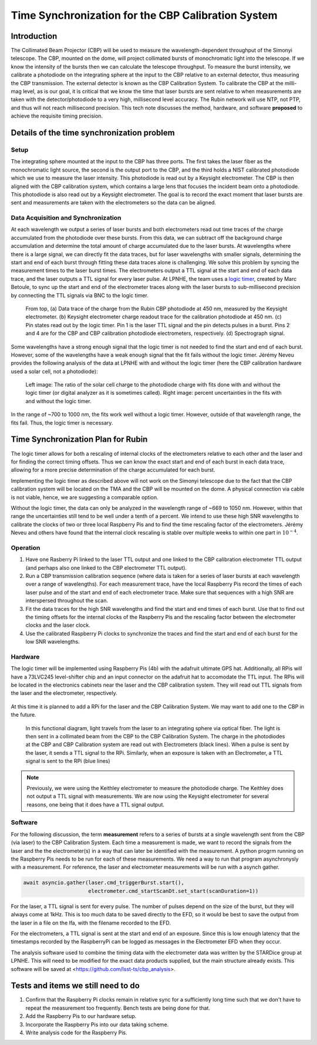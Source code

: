 ###################################################
Time Synchronization for the CBP Calibration System
###################################################

.. abstract::

   Description of the time synchronization protocol for the Collimated Beam Projector (CBP) calibration system.

Introduction
============

The Collimated Beam Projector (CBP) will be used to measure the wavelength-dependent throughput of the Simonyi telescope. The CBP, mounted on the dome, will project collimated bursts of monochromatic light into the telescope. If we know the intensity of the bursts then we can calculate the telescope throughput.  To measure the burst intensity, we calibrate a photodiode on the integrating sphere at the input to the CBP relative to an external detector, thus measuring the CBP transmission. The external detector is known as the CBP Calibration System. To calibrate the CBP at the milli-mag level, as is our goal, it is critical that we know the time that laser bursts are sent relative to when measurements are taken with the detector/photodiode to a very high, millisecond level accuracy. The Rubin network will use NTP, not PTP, and thus will not reach millisecond precision. This tech note discusses the method, hardware, and software **proposed** to achieve the requisite timing precision.

Details of the time synchronization problem
===========================================

Setup
-----

The integrating sphere mounted at the input to the CBP has three ports. The first takes the laser fiber as the monochromatic light source, the second is the output port to the CBP, and the third holds a NIST calibrated photodiode which we use to measure the laser intensity. This photodiode is read out by a Keysight electrometer. The CBP is then aligned with the CBP calibration system, which contains a large lens that focuses the incident beam onto a photodiode. This photodiode is also read out by a Keysight electrometer. The goal is to record the exact moment that laser bursts are sent and measurements are taken with the electrometers so the data can be aligned.

Data Acquisition and Synchronization
------------------------------------

At each wavelength we output a series of laser bursts and both electrometers read out time traces of the charge accumulated from the photodiode over these bursts. From this data, we can subtract off the background charge accumulation and determine the total amount of charge accumulated due to the laser bursts. At wavelengths where there is a large signal, we can directly fit the data traces, but for laser wavelengths with smaller signals, determining the start and end of each burst through fitting these data traces alone is challenging. We solve this problem by syncing the measurement times to the laser burst times. The electrometers output a TTL signal at the start and end of each data trace, and the laser outputs a TTL signal for every laser pulse. At LPNHE, the team uses a `logic timer <https://github.com/betoule/logic_timer/blob/main/README.md>`_, created by Marc Betoule, to sync up the start and end of the electrometer traces along with the laser bursts to sub-millisecond precision by connecting the TTL signals via BNC to the logic timer.

.. figure:: images/logic_timer_output.png 
   :width: 400
  
   From top, (a) Data trace of the charge from the Rubin CBP photodiode at 450 nm, measured by the Keysight electrometer. (b) Keysight electrometer charge readout trace for the calibration photodiode at 450 nm. (c) Pin states read out by the logic timer. Pin 1 is the laser TTL signal and the pin detects pulses in a burst. Pins 2 and 4 are for the CBP and CBP calibration photodiode electrometers, respectively. (d) Spectrograph signal.

Some wavelengths have a strong enough signal that the logic timer is not needed to find the start and end of each burst. However, some of the wavelengths have a weak enough signal that the fit fails without the logic timer. Jérémy Neveu provides the following analysis of the data at LPNHE with and without the logic timer (here the CBP calibration hardware used a solar cell, not a photodiode): 

.. figure:: images/no_logic_timer.png
   :width: 700
  
   Left image: The ratio of the solar cell charge to the photodiode charge with fits done with and without the logic timer (or digital analyzer as it is sometimes called). Right image: percent uncertainties in the fits with and without the logic timer. 

In the range of ~700 to 1000 nm, the fits work well without a logic timer. However, outside of that wavelength range, the fits fail. Thus, the logic timer is necessary.

  
Time Synchronization Plan for Rubin
===================================

The logic timer allows for both a rescaling of internal clocks of the electrometers relative to each other and the laser and for finding the correct timing offsets. Thus we can know the exact start and end of each burst in each data trace, allowing for a more precise determination of the charge accumulated for each burst. 

Implementing the logic timer as described above will not work on the Simonyi telescope due to the fact that the CBP calibration system will be located on the TMA and the CBP will be mounted on the dome. A physical connection via cable is not viable, hence, we are suggesting a comparable option. 

Without the logic timer, the data can only be analyzed in the wavelength range of ~669 to 1050 nm. However, within that range the uncertainties still tend to be well under a tenth of a percent. We intend to use these high SNR wavelengths to calibrate the clocks of two or three local Raspberry Pis and to find the time rescaling factor of the electrometers. Jérémy Neveu and others have found that the internal clock rescaling is stable over multiple weeks to within one part in :math:`10^{-4}`.

Operation
---------

1. Have one Rasberry Pi linked to the laser TTL output and one linked to the CBP calibration electrometer TTL output (and perhaps also one linked to the CBP electrometer TTL output).
2. Run a CBP transmission calibration sequence (where data is taken for a series of laser bursts at each wavelength over a range of wavelengths). For each measurement trace, have the local Raspberry Pis record the times of each laser pulse and of the start and end of each electrometer trace. Make sure that sequences with a high SNR are interspersed throughout the scan.
3. Fit the data traces for the high SNR wavelengths and find the start and end times of each burst. Use that to find out the timing offsets for the internal clocks of the Raspberry Pis and the rescaling factor between the electrometer clocks and the laser clock.
4. Use the calibrated Raspberry Pi clocks to synchronize the traces and find the start and end of each burst for the low SNR wavelengths.

Hardware
--------

The logic timer will be implemented using Raspberry Pis (4b) with the adafruit ultimate GPS hat. Additionally, all RPis will have a 73LVC245 level-shifter chip and an input connector on the adafruit hat to accomodate the TTL input. The RPis will be located in the electronics cabinets near the laser and the CBP calibration system. They will read out TTL signals from the laser and the electrometer, respectively. 

.. figure:: images/logictimer_trigger_input.png
   :width: 700

At this time it is planned to add a RPi for the laser and the CBP Calibration System. We may want to add one to the CBP in the future.

.. figure:: images/logictimer_fbd.png
   :width: 700

   In this functional diagram, light travels from the laser to an integrating sphere via optical fiber. The light is then sent in a collimated beam from the CBP to the CBP Calibration System. The charge in the photodiodes at the CBP and CBP Calibration system are read out with Electrometers (black lines). When a pulse is sent by the laser, it sends a TTL signal to the RPi. Similarly, when an exposure is taken with an Electrometer, a TTL signal is sent to the RPi (blue lines)

.. note:: Previously, we were using the Keithley electrometer to measure the photodiode charge. The Keithley does not output a TTL signal with measurements. We are now using the Keysight electrometer for several reasons, one being that it does have a TTL signal output.

Software
--------
For the following discussion, the term **measurement** refers to a series of bursts at a single wavelength sent from the CBP (via laser) to the CBP Calibration System. Each time a measurement is made, we want to record the signals from the laser and the the electrometer(s) in a way that can later be identified with the measurement. A python progrm running on the Raspberry Pis needs to be run for each of these measurements. We need a way to run that program asynchronysly with a measurement. For reference, the laser and electrometer measurements will be run with a asynch gather.

.. code-block:: python

   await asyncio.gather(laser.cmd_triggerBurst.start(),
                        electrometer.cmd_startScanDt.set_start(scanDuration=1))

For the laser, a TTL signal is sent for every pulse. The number of pulses depend on the size of the burst, but they will always come at 1kHz. This is too much data to be saved directly to the EFD, so it would be best to save the output from the laser in a file on the lfa, with the filename recorded to the EFD.

For the electrometers, a TTL signal is sent at the start and end of an exposure. Since this is low enough latency that the timestamps recorded by the RaspberryPi can be logged as messages in the Electrometer EFD when they occur. 

The analysis software used to combine the timing data with the electrometer data was written by the STARDice group at LPNHE. This will need to be modified for the exact data products supplied, but the main structure already exists. This software will be saved at <https://github.com/lsst-ts/cbp_analysis>.


Tests and items we still need to do
===================================

1. Confirm that the Raspberry Pi clocks remain in relative sync for a sufficiently long time such that we don't have to repeat the measurement too frequently. Bench tests are being done for that.
2. Add the Raspberry Pis to our hardware setup.
3. Incorporate the Raspberry Pis into our data taking scheme.
4. Write analysis code for the Raspberry Pis.
